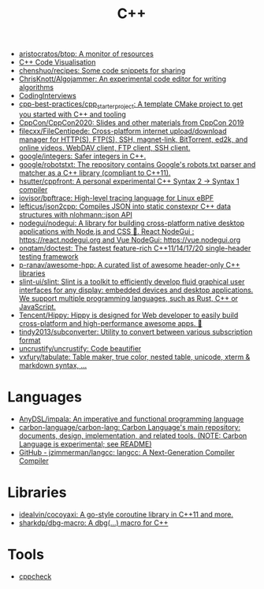 :PROPERTIES:
:ID:       de57e9fc-a045-41a7-9af1-90b7b0d55377
:END:
#+title: C++

- [[https://github.com/aristocratos/btop][aristocratos/btop: A monitor of resources]]
- [[http://www.pythontutor.com/cpp.html][C++ Code Visualisation]]
- [[https://github.com/chenshuo/recipes][chenshuo/recipes: Some code snippets for sharing]]
- [[https://github.com/ChrisKnott/Algojammer][ChrisKnott/Algojammer: An experimental code editor for writing algorithms]]
- [[https://github.com/gatieme/CodingInterviews][CodingInterviews]]
- [[https://github.com/cpp-best-practices/cpp_starter_project][cpp-best-practices/cpp_starter_project: A template CMake project to get you started with C++ and tooling]]
- [[https://github.com/CppCon/CppCon2020][CppCon/CppCon2020: Slides and other materials from CppCon 2019]]
- [[https://github.com/filecxx/FileCentipede][filecxx/FileCentipede: Cross-platform internet upload/download manager for HTTP(S), FTP(S), SSH, magnet-link, BitTorrent, ed2k, and online videos. WebDAV client, FTP client, SSH client.]]
- [[https://github.com/google/integers][google/integers: Safer integers in C++.]]
- [[https://github.com/google/robotstxt][google/robotstxt: The repository contains Google's robots.txt parser and matcher as a C++ library (compliant to C++11).]]
- [[https://github.com/hsutter/cppfront][hsutter/cppfront: A personal experimental C++ Syntax 2 -> Syntax 1 compiler]]
- [[https://github.com/iovisor/bpftrace][iovisor/bpftrace: High-level tracing language for Linux eBPF]]
- [[https://github.com/lefticus/json2cpp][lefticus/json2cpp: Compiles JSON into static constexpr C++ data structures with nlohmann::json API]]
- [[https://github.com/nodegui/nodegui][nodegui/nodegui: A library for building cross-platform native desktop applications with Node.js and CSS 🚀. React NodeGui : https://react.nodegui.org and Vue NodeGui: https://vue.nodegui.org]]
- [[https://github.com/onqtam/doctest][onqtam/doctest: The fastest feature-rich C++11/14/17/20 single-header testing framework]]
- [[https://github.com/p-ranav/awesome-hpp][p-ranav/awesome-hpp: A curated list of awesome header-only C++ libraries]]
- [[https://github.com/slint-ui/slint][slint-ui/slint: Slint is a toolkit to efficiently develop fluid graphical user interfaces for any display: embedded devices and desktop applications. We support multiple programming languages, such as Rust, C++ or JavaScript.]]
- [[https://github.com/Tencent/Hippy][Tencent/Hippy: Hippy is designed for Web developer to easily build cross-platform and high-performance awesome apps. 👏]]
- [[https://github.com/tindy2013/subconverter][tindy2013/subconverter: Utility to convert between various subscription format]]
- [[https://github.com/uncrustify/uncrustify][uncrustify/uncrustify: Code beautifier]]
- [[https://github.com/vxfury/tabulate][vxfury/tabulate: Table maker, true color, nested table, unicode, xterm & markdown syntax, ...]]

* Languages
- [[https://github.com/AnyDSL/impala][AnyDSL/impala: An imperative and functional programming language]]
- [[https://github.com/carbon-language/carbon-lang][carbon-language/carbon-lang: Carbon Language's main repository: documents, design, implementation, and related tools. (NOTE: Carbon Language is experimental; see README)]]
- [[https://github.com/jzimmerman/langcc][GitHub - jzimmerman/langcc: langcc: A Next-Generation Compiler Compiler]]

* Libraries
- [[https://github.com/idealvin/cocoyaxi][idealvin/cocoyaxi: A go-style coroutine library in C++11 and more.]]
- [[https://github.com/sharkdp/dbg-macro][sharkdp/dbg-macro: A dbg(…) macro for C++]]

* Tools
- [[https://github.com/danmar/cppcheck][cppcheck]]
